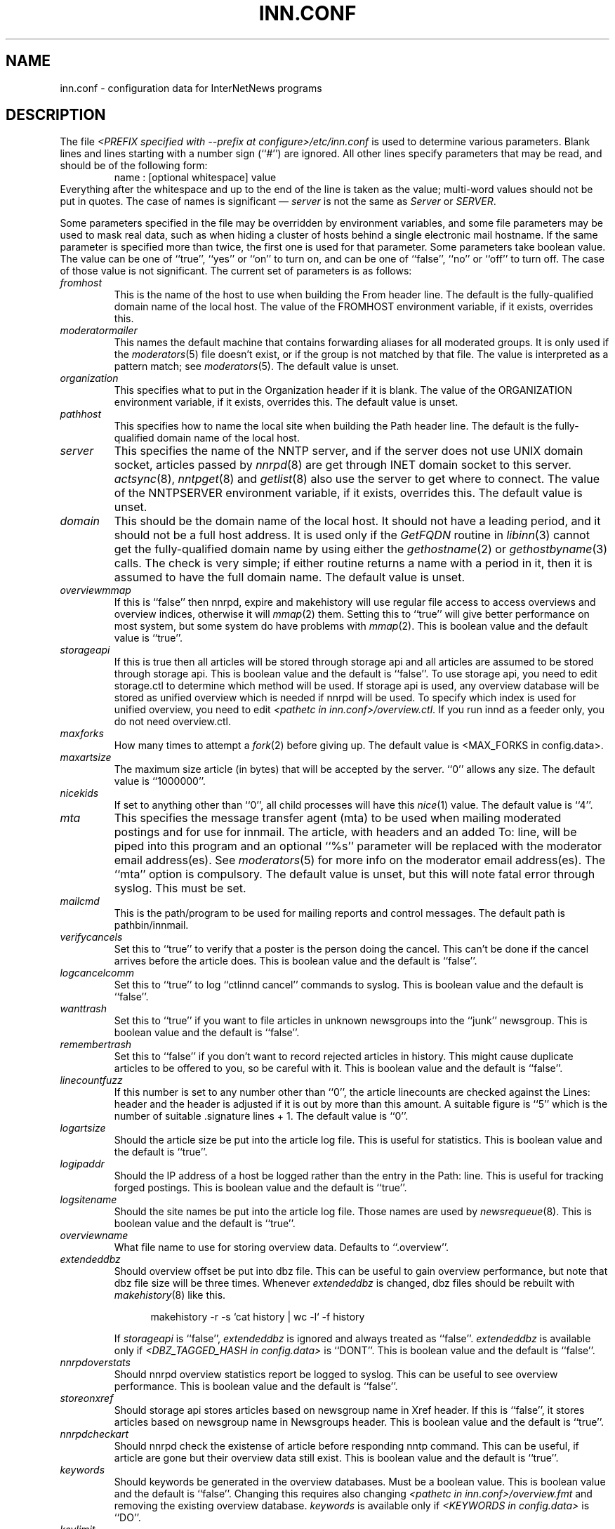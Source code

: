 .\" $Revision$
.TH INN.CONF 5
.SH NAME
inn.conf \- configuration data for InterNetNews programs
.SH DESCRIPTION
The file
.IR <PREFIX\ specified\ with\ \-\-prefix\ at\ configure>/etc/inn.conf
is used to determine various parameters.
Blank lines and lines starting with a number sign (``#'') are ignored.
All other lines specify parameters that may be read, and should be of
the following form:
.RS
.nf
name : [optional whitespace] value
.fi
.RE
Everything after the whitespace and up to the end of the line is taken as
the value; multi-word values should not be put in quotes.
The case of names is significant \(em
.I server
is not the same as
.I Server
or
.IR SERVER .
.PP
Some parameters specified in the file may be overridden by environment
variables, and some file parameters may be used to mask real data, such
as when hiding a cluster of hosts behind a single electronic mail hostname.
If the same parameter is specified more than twice, the first one is
used for that parameter.
Some parameters take boolean value.  The value can be one of ``true'', ``yes''
or ``on'' to turn on, and can be one of ``false'', ``no'' or ``off'' to turn
off.  The case of those value is not significant.
The current set of parameters is as follows:
.TP
.I fromhost
This is the name of the host to use when building the From header line.
The default is the fully-qualified domain name of the local host.
The value of the FROMHOST environment variable, if it exists,
overrides this.
.TP
.I moderatormailer
This names the default machine that contains forwarding aliases for all
moderated groups.
It is only used if the
.IR moderators (5)
file doesn't exist, or if the group is not matched by that file.
The value is interpreted as a pattern match; see
.IR moderators (5).
The default value is unset.
.TP
.I organization
This specifies what to put in the Organization header if it is blank.
The value of the ORGANIZATION environment variable, if it exists,
overrides this.
The default value is unset.
.TP
.I pathhost
This specifies how to name the local site when building the Path header line.
The default is the fully-qualified domain name of the local host.
.TP
.I server
This specifies the name of the NNTP server, and if the server does not use UNIX
domain socket, articles passed by
.IR nnrpd (8)
are get through INET domain socket to this server.
.IR actsync (8),
.IR nntpget (8)
and
.IR getlist (8)
also use the server to get where to connect.
The value of the NNTPSERVER environment variable, if it exists, overrides this.
The default value is unset.
.TP
.I domain
This should be the domain name of the local host.
It should not have a leading period, and it should not be a full host address.
It is used only if the
.I GetFQDN
routine in
.IR libinn (3)
cannot get the fully-qualified domain name by using either the
.IR gethostname (2)
or
.IR gethostbyname (3)
calls.
The check is very simple; if either routine returns a name with a period
in it, then it is assumed to have the full domain name.
The default value is unset.
.TP
.I overviewmmap
If this is ``false'' then nnrpd, expire and makehistory will use regular file
access to access overviews and overview indices, otherwise it will
.IR mmap (2)
them.  Setting this to ``true''
will give better performance on most system, but some system do have problems
with
.IR mmap (2).
This is boolean value and the default value is ``true''.
.TP
.I storageapi
If this is true then all articles will be stored through storage api and
all articles are assumed to be stored through storage api.
This is boolean value and the default is ``false''.
To use storage api, you need to edit storage.ctl to determine which method will
be used.
If storage api is used, any overview database will be stored as unified
overview which is needed if nnrpd will be used.
To specify which index is used for unified overview, you need to edit
.IR <pathetc\ in\ inn.conf>/overview.ctl .
If you run innd as a feeder only, you do not need overview.ctl.
.TP
.I maxforks
How many times to attempt a
.IR fork (2)
before giving up.
The default value is <MAX_FORKS in config.data>.
.TP
.I maxartsize
The maximum size article (in bytes) that will be accepted by the
server. ``0'' allows any size.
The default value is ``1000000''.
.TP
.I nicekids
If set to anything other than ``0'', all child processes will have
this
.IR nice (1)
value.
The default value is ``4''.
.TP
.I mta
This specifies the message transfer agent (mta) to be used when mailing
moderated postings and for use for innmail. The article, with headers and
an added To: line, will be piped into this program and an optional ``%s''
parameter will be replaced with the moderator email address(es). See
.IR moderators (5)
for more info on the moderator email address(es). The ``mta'' option
is compulsory.
The default value is unset, but this will note fatal error through syslog.
This must be set.
.TP
.I mailcmd
This is the path/program to be used for mailing reports and control
messages. The default path is pathbin/innmail.
.TP
.I verifycancels
Set this to ``true'' to verify that a poster is the person doing the cancel.
This can't be done if the cancel arrives before the article does.
This is boolean value and the default is ``false''.
.TP
.I logcancelcomm
Set this to ``true'' to log ``ctlinnd cancel'' commands to syslog.
This is boolean value and the default is ``false''.
.TP
.I wanttrash
Set this to ``true'' if you want to file articles in unknown newsgroups
into the ``junk'' newsgroup.
This is boolean value and the default is ``false''.
.TP
.I remembertrash
Set this to ``false'' if you don't want to record rejected articles in
history. This might cause duplicate articles to be offered to you,
so be careful with it.
This is boolean value and the default is ``false''.
.TP
.I linecountfuzz
If this number is set to any number other than ``0'', the article
linecounts are checked against the Lines: header and the header is
adjusted if it is out by more than this amount. A suitable figure
is ``5'' which is the number of suitable .signature lines + 1.
The default value is ``0''.
.TP
.I logartsize
Should the article size be put into the article log file. This is
useful for statistics.
This is boolean value and the default is ``true''.
.TP
.I logipaddr
Should the IP address of a host be logged rather than the entry in
the Path: line. This is useful for tracking forged postings.
This is boolean value and the default is ``true''.
.TP
.I logsitename
Should the site names be put into the article log file.  Those names
are used by
.IR newsrequeue (8).
This is boolean value and the default is ``true''.
.TP
.I overviewname
What file name to use for storing overview data. Defaults to
``.overview''.
.TP
.I extendeddbz
Should overview offset be put into dbz file.
This can be useful to gain overview performance, but note that dbz
file size will be three times.
Whenever
.I extendeddbz
is changed, dbz files should be rebuilt with
.IR makehistory (8)
like this.
.sp 1
.nf
.in +0.5i
makehistory -r -s `cat history | wc -l` -f history
.in -0.5i
.fi
.sp 1
If 
.I storageapi
is ``false'', 
.I extendeddbz
is ignored and always treated as ``false''.
.I extendeddbz
is available only if
.IR <DBZ_TAGGED_HASH\ in\ config.data>
is ``DONT''.
This is boolean value and the default is ``false''.
.TP
.I nnrpdoverstats
Should nnrpd overview statistics report be logged to syslog.
This can be useful to see overview performance.
This is boolean value and the default is ``false''.
.TP
.I storeonxref
Should storage api stores articles based on newsgroup name in Xref header.
If this is ``false'', it stores articles based on newsgroup name in
Newsgroups header.
This is boolean value and the default is ``true''.
.TP
.I nnrpdcheckart
Should nnrpd check the existense of article before responding nntp command.
This can be useful, if article are gone but their overview data still exist.
This is boolean value and the default is ``true''.
.TP
.I keywords
Should keywords be generated in the overview databases. Must be a boolean
value.
This is boolean value and the default is ``false''.
Changing this requires also changing
.IR <pathetc\ in\ inn.conf>/overview.fmt
and removing the existing overview database.
.I keywords
is available only if
.IR <KEYWORDS\ in\ config.data>
is ``DO''.
.TP
.I keylimit
Maximum number of bytes allocated internally for building keyword data.
The default value is ``512''.
.TP
.I keyartlimit
Maximum size of a an article that will have keywords generated for it.
The default value is ``100000''.
.TP
.I keymaxwords
Maximum number of keywords that will be generated for an article.
The default value is ``250''.
.TP
.I refusecybercancels
Refuse articles that start with a Message-ID: of ``<cancel.''. This
refusal is done before the history check and the ID is not written
to the history file. The preferred way to do this is to ask your
upstream feeder to alias out ``cyberspam'' in the newsfeed to you.
This can also be done using the ``filter_messageid'' perl hook
if perl filtering is turned on, in which case this option can be
set to ``false''.
This is boolean value and the default is ``false''.
.TP
.I pathnews
The news user home directory and sometimes the root of the news
hierarchy.
The default value is unset, but this will note fatal error through syslog.
.TP
.I pathbin
The path to the news binaries.
The default value is ``<pathnews>/bin''.
.TP
.I pathfilter
The path to the perl and TCL filters
The default value is ``<pathnews>/filter''.
.TP
.I pathcontrol
The path to the news control files. The files in this directory represent
the commands that will be executed based on the Control: line in
news articles. Be careful what you put in here, as it can become a
security risk.
The default value is ``<pathnews>/control''.
.TP
.I pathdb
The path to the database files used and changed by the server. Files
currently in this directory are: active, history* and newsgroups.
Historically, this defaulted to pathetc, but is not split.
The default value is ``<pathnews>/db''.
.TP
.I pathetc
The news configuration files.
The default value is ``<pathnews>/etc''.
.TP
.I pathrun
Files required while the server is running. This includes locks and
the channel socket.
The default value is ``<pathnews>/run''.
.TP
.I pathlog
Where the news log files are written.
The default value is ``<pathnews>/log''.
.TP
.I pathhttp
Where to place any HTML files (e.g: status report).
The default value is ``<pathlog>''.
.TP
.I pathtmp
Where the various programs place their tempfiles. For security reasons
this is not the same as the system temporary files directory.
The default value is ``<PATH specified with \-\-with\-tmp\-path at configure>''.
.TP
.I pathspool
The root of the news spool hierarchy. This isn't actually used at
the moment.
The default value is ``<pathnews>/spool''.
.TP
.I patharticles
Path where the news articles are stored.
The default value is ``<pathspool>/spool''.
.TP
.I pathoverview
Path to news overview files. Can be set to the same as ``patharticles''
if ``overviewname'' is set to something sensible.
The default value is ``<pathspool>/overview''.
.TP
.I pathoutgoing
Default path for outgoing feed files.
The default value is ``<pathspool>/outgoing''.
.TP
.I pathincoming
Path where incoming batched news is stored.
The default value is ``<pathspool>/incoming''.
.TP
.I patharchive
A path to store archived news.
The default value is ``<pathspool>/archive''.
.PP
.TP
.I pathuniover
A path to unified overview files.
The default value is ``<pathspool>/uniover''.
.PP
The following parameters are used only by 
.I nnrpd
to control high-volume posters via an exponential backoff algorithm.
These parameters are read at 
.I nnrpd
run time.
.PP
Exponential posting backoff works as follows. News clients are 
indexed by IP number (or username, see 
.I backoff_auth 
below). Each time that a specific IP number posts a message, the time of
posting is stored (along with the previous sleep time, see below). 
After a configurable number of posts in a configurable period of time,
.I nnrpd 
will activate posting backoff, and begin to sleep for increasing
periods of time before actually posting anything. Posts will still get
through, but at an increasingly reduced rate.
.PP
The new sleep time is computed based on the difference in time between
the last posting and the current posting, assuming that backoff has
been activated.
.PP
If this difference is less than 
.I backoff_postfast
, the new sleep time will be 1 + (previous sleep time * 
.I backoff_k
). 
.PP
If this difference is less than 
.I backoff_postslow,
but greater than 
.I backoff_postfast,
then the new sleep time will equal the previous sleep time.
.PP
If this difference is greater than 
.I backoff_postslow
then the new sleep time is zero and the number of postings for this IP
number is reset to zero.
.PP
Here are the parameters that control exponential posting
backoff:
.TP
.I backoff_k
An integer value representing the amount to multiply the previous
sleep time by. A value of 2 works to double the
sleep time for each excessive post. 
The default value is ``1''.
.TP
.I backoff_postfast
Postings from the same IP which arrive in less than this amount of
time (in seconds) will trigger increasing sleeptime in the backoff
algorithm.
The default value is ``0''.
.TP
.I backoff_postslow
Postings from the same IP which arrive in greater than this amount of
time (in seconds) will reset the backoff algorithm.
Another way to look at this constant is to compute 86400/
.I backoff_postslow
which will give you the maximum number of articles per day that you will allow
users to post.
The default value is ``1''.
.TP
.I backoff_trigger
This many postings are allowed before the backoff algorithm is
triggered.
The default value is ``10000''.
.TP
.I backoff_db
Pathname to a directory (must be writable by news) that is to contain
the backoff database. There is no default for this parameter, you must
provide an existing and writable pathname value or users will not be
able to post.
The default value is unset.
.TP 
.I backoff_auth
This is a boolean value. If on, posting backoffs are indexed on a per
user basis instead of a per IP basis. You must be using authentication
in 
.I nnrpd
for the on value of this constant to have any meaning.
This is boolean value and the default is ``false''.
.TP
.I readertrack
This is a boolean value. If on, the article tracking system is
enabled for client reading/posting. See the
.IR nnrpd.track (5)
man page for details.
This is boolean value and the default is ``false''.
.TP
.I strippostcc
This is a boolean value. If on, To:, Cc: and Bcc: lines are stripped from
local posts through
.IR nnrpd (8).
This is aimed mainly at stopping abuse of posting
to moderated newsgroups, whereby those headers are added by the client
and honoured by the mailer when mailed to the moderator.
This is boolean value and the default is ``false''.
.PP
The following parameters are used only by
.I innd.
.TP
.I pathalias
This specifies the name prepended before pathhost, if it is not appeared
in the Path header line.
If this is not specified, nothing is prepended before pathhost.
The default value is unset.
.TP
.I hiscachesize
If this is set to a non-zero number then history file lookups are cached.
This number is the amount of memory to dedicate to the lookup cache in 
kilobytes.  It is generally useful to have memory allocated to history
cache if dbz mmaping is turned on.
The default value is ``0''.
.TP
.I xrefslave
If this is true, innd will use the information in the Xref:
header for replication.  And if this is true,
.I nnrpdposthost
should be set to hand articles to the master server.
This is boolean value and the default is ``false''.
.TP
.I nnrpdposthost
If this is specified,
.I nnrpd
and
.I rnews
pass articles to the specified host.
This should be set, if
.I xrefslave
is ``true''.
The default value is unset.
.TP
.I wireformat
If this is true then innd will write articles in wire format.  Wire format
articles are stored with a \\r\\n at the end of each line and with periods
at the beginning of lines doubled.  When used with applications that understand
wire format, this can be considerably more efficent.
If 
.I storageapi
is ``true'', 
.I wireformat
is discarded and articles are always stored in wire format.
This is boolean value and the default is ``false''.
.TP
.I writelinks
If this is true innd will write all the crossposts of an article to
the history file, else it will write just the first.  This can be
useful on servers without readers that don't run crosspost and don't
link crossposts.
If 
.I storageapi
is ``true'', 
.I writelinks
is discarded.
This is boolean value and the default is ``true''.
.TP
.I timer
If this is '0' or 'off', then performance monitoring will be disabled by
default.  Otherwise, it would be how often to report performance
statistics, in seconds.  If turned on statistics will be logged to syslog.
The default value is ``0''.
.TP
.I peertimeout
How long (in seconds) an innd incoming channel can be inactive before
innd closes the channel.
The default value is ``3600''.
.TP
.I allowreaders
Allow readers to connect even when the server is paused or throttled.
This is boolean value and the default is ``false''.
.TP
.I allownewnews
Allow use of the ``NEWNEWS'' command by clients. Allowing this can be
a performance problem on the server, but is recommended by RFC 977.
This is boolean value and the default is ``true''.
.TP
.I chaninacttime
The time (in seconds) to wait between noticing inactive channels.
The default value is ``600''.
.TP
.I chanretrytime
How many seconds to wait before a channel restarts.
The default value is ``300''.
.TP
.I maxconnections
The maximum number of incoming NNTP connections.
The default value is ``50''.
.TP
.I artcutoff
Articles older than this number of seconds are dropped.
The default value is ``1209600''(14 days).
.TP
.I nntplinklog
Should we put nntplink info (filename) into the log.
This is boolean value and the default is ``false''.
.TP
.I nntpactsync
How many articles to process before logging NNTP activity.
The default value is ``200''.
.TP
.I badiocount
How many read/write failures until a channel is put to sleep or closed.
The default value is ``5''.
.TP
.I pauseretrytime
Wait for this many seconds between noticing inactive channels.
The default value is ``300''.
.TP
.I blockbackoff
A multiplier (in seconds) for sleep in ``EWOULDBLOCK'' writes.
The default value is ``120''.
.TP
.I icdsynccount
How many article writes between active and history file updates.
The default value is ``10''.
.TP
.I bindaddress
Which interface IP address
.I innd
should bind to. Must be in dotted-quad format (nnn.nnn.nnn.nnn).
If set to ``all'' or not set at all,
.I innd
defaults to listening on all interfaces.
The value of the INND_BIND_ADDRESS environment variable, if it exists,
overrides this.
The default value is unset.
.TP
.I port
Which TCP port
.I innd
should listen on.
The default value is ``119'' - the standard nntp port.
.PP
The following parameters are used only by
.I nnrpd
( or perhaps
.I inews )
when accepting postings from clients:
.TP
.I checkincludedtext
If set to ``true'' then local postings must have under  50% inclusion
(">") lines.
This is boolean value and the default is ``false''.
.TP
.I localmaxartsize
The maximum article size (in bytes) for locally posted articles.
The default value is ``1000000''.
.TP
.I mimeversion
If this parameter is present, then
.I nnrpd
will add the necessary MIME (Multipurpose Internet Mail Extensions)
headers to all any articles that do not have a Mime-Version header.
This parameter specifies the MIME version, and should normally be ``1.0''.
The default value is unset.
.TP
.I mimecontenttype
If MIME headers are being added, this parameter specifies the value
of the Content-Type header.
The default value is ``text/plain; charset=US-ASCII.''
.TP
.I mimeencoding
If MIME headers are being added, this parameter specifies the value of
the Content-Transfer-Encoding header.
The default value is ``7bit.''
.TP
.I spoolfirst
If this is true then nnrpd will spool new articles with out attempting
to send them to innd first.  If this is false then nnrpd will spool
new articles only after receiving an error trying to send them to
innd.  Setting this to true can be useful if you want nnrpd to
respond to the client as fast as possible, however, nnrpd will not
report articles that are not accepted by innd to the client if they
are spool.
This is boolean value and the default is ``false''.
.TP
.I complaints
If this is set, then it contains the value of the X-Complaints-To:
header that will be added to all posts.  If not, then this defaults to
the newsmaster's e-mail address.
.TP
.I articlemmap
If this is false then nnrpd will use regular file access to access 
articles, otherwise it will mmap() the articles.  Setting this to true
will give better performance on most systems, but some systems do have 
problems with mmap().
This is boolean value and the default is ``false''.
.TP
.I clienttimeout
How long (in seconds) an nnrpd can be inactive before it exits.
The default value is ``600''.
.PP
The following flags are only used by the startup script ``rc.news''.
.TP
.I decnetdomain
.PP
Use this value as the domain to be used for clients connecting via DECNET.
Support for this is only compiled into INN if ``AF_DECnet'' is defined
and compile time.
The default value is unset.
.TP
.I innflags
The flags to pass to INN on startup. See the
.IR innd (8)
man page for details.
The default value is unset.
.TP
.I doinnwatch
If set to ``false'' then do not start
.IR innwatch (8).
This is boolean value and the default is ``true''.
.PP
Note that this file can be identical on all machines in an organization.
.SH EXAMPLE
.RS
.nf
.ta \w'moderatormailer:    'u
fromhost:	foo.com
moderatormailer:	%s@uunet.uu.net
organization:	Foo, Incorporated
#pathhost -- use FQDN.
server:	news.foo.com
domain: foo.com
.fi
.RE
.PP
This file is intended to be fairly static; any changes made to it are
typically not reflected until a program restarts.
.SH HISTORY
Written by Rich $alz <rsalz@uunet.uu.net> for InterNetNews.
.de R$
This is revision \\$3, dated \\$4.
..
.R$ $Id$
.SH "SEE ALSO"
libinn(3), moderators(5), makehistory(8), newsrequeue(8), nnrpd(8).
